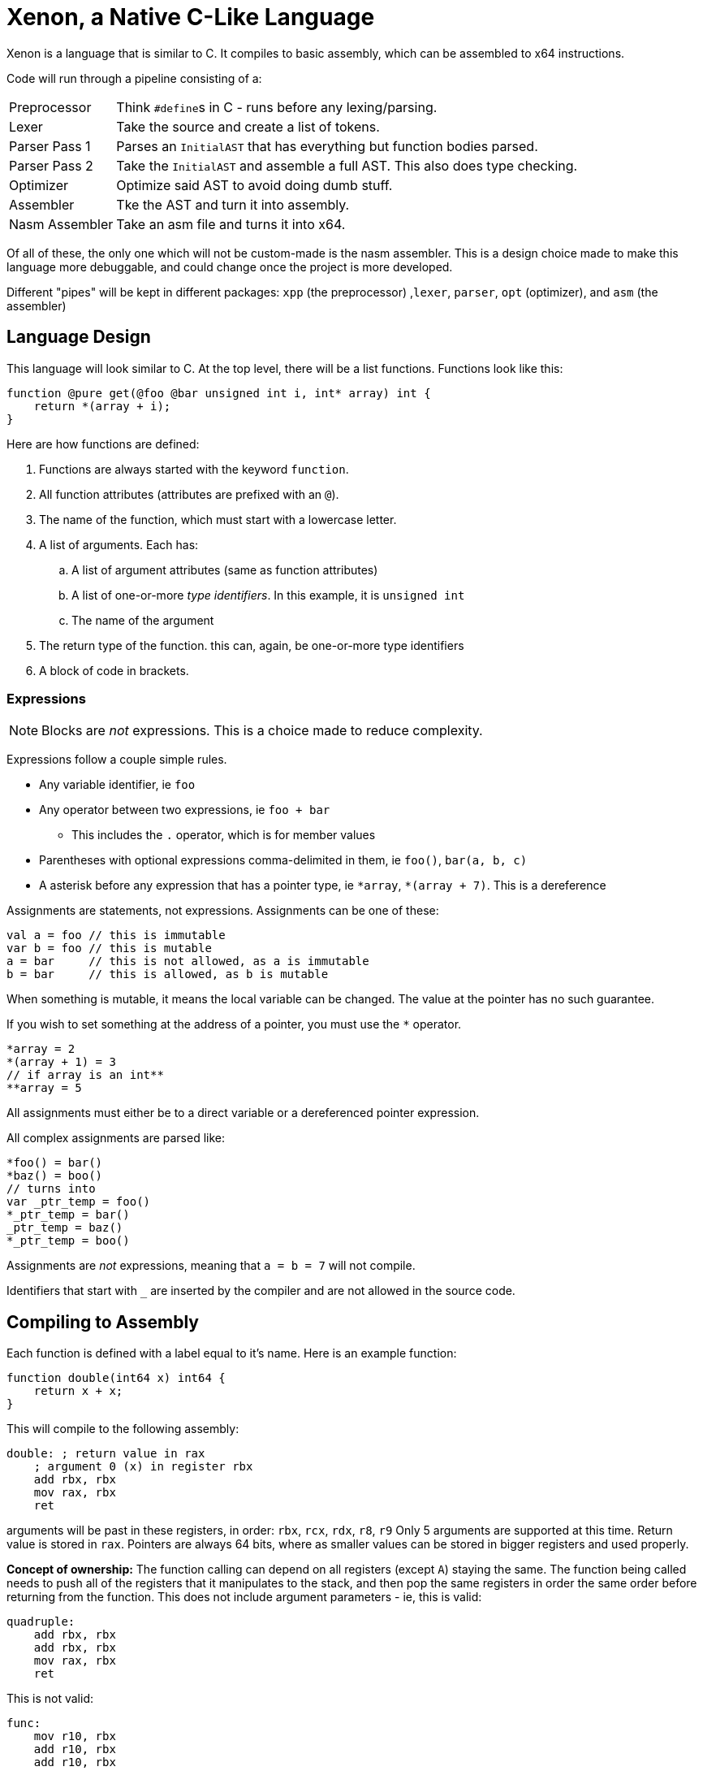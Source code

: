 = Xenon, a Native C-Like Language

Xenon is a language that is similar to C.
It compiles to basic assembly, which can be assembled to x64 instructions.

Code will run through a pipeline consisting of a:

[horizontal]

Preprocessor:: Think ``#define``s in C - runs before any lexing/parsing.
Lexer:: Take the source and create a list of tokens.
Parser Pass 1:: Parses an `InitialAST` that has everything but function bodies parsed.
Parser Pass 2:: Take the `InitialAST` and assemble a full AST. This also does type checking.
Optimizer:: Optimize said AST to avoid doing dumb stuff.
Assembler:: Tke the AST and turn it into assembly.
Nasm Assembler:: Take an asm file and turns it into x64.

Of all of these, the only one which will not be custom-made is the nasm assembler.
This is a design choice made to make this language more debuggable,
and could change once the project is more developed.

Different "pipes" will be kept in different packages: `xpp` (the preprocessor) ,`lexer`, `parser`, `opt` (optimizer), and `asm` (the assembler)

== Language Design

This language will look similar to C.
At the top level, there will be a list functions. Functions look like this:

[source,c]
----
function @pure get(@foo @bar unsigned int i, int* array) int {
    return *(array + i);
}
----


Here are how functions are defined:

. Functions are always started with the keyword `function`.
. All function attributes (attributes are prefixed with an `@`).
. The name of the function, which must start with a lowercase letter.
. A list of arguments. Each has:
.. A list of argument attributes (same as function attributes)
.. A list of one-or-more _type identifiers_. In this example, it is `unsigned int`
.. The name of the argument
. The return type of the function. this can, again, be one-or-more type identifiers
. A block of code in brackets.

=== Expressions

NOTE: Blocks are _not_ expressions. This is a choice made to reduce complexity.

Expressions follow a couple simple rules.

* Any variable identifier,
ie `foo`
* Any operator between two expressions,
ie `foo + bar`
** This includes the `.` operator, which is for member values
* Parentheses with optional expressions comma-delimited in them,
ie `foo()`, `bar(a, b, c)`
* A asterisk before any expression that has a pointer type,
ie `\*array`, `*(array + 7)`. This is a dereference

Assignments are statements, not expressions.
Assignments can be one of these:

[source, c]
----
val a = foo // this is immutable
var b = foo // this is mutable
a = bar     // this is not allowed, as a is immutable
b = bar     // this is allowed, as b is mutable
----

When something is mutable, it means the local variable can be changed.
The value at the pointer has no such guarantee.

If you wish to set something at the address of a pointer, you must use the `*` operator.

[source, c]
----
*array = 2
*(array + 1) = 3
// if array is an int**
**array = 5
----
All assignments must either be to a direct variable or a dereferenced pointer expression.

All complex assignments are parsed like:

[source, c]
----
*foo() = bar()
*baz() = boo()
// turns into
var _ptr_temp = foo()
*_ptr_temp = bar()
_ptr_temp = baz()
*_ptr_temp = boo()
----
Assignments are _not_ expressions, meaning that `a = b = 7` will not compile.

Identifiers that start with `_` are inserted by the compiler and are not allowed in the source code.

== Compiling to Assembly

Each function is defined with a label equal to it's name.
Here is an example function:

[source, c]
----
function double(int64 x) int64 {
    return x + x;
}
----
This will compile to the following assembly:
[source, asm]
----
double: ; return value in rax
    ; argument 0 (x) in register rbx
    add rbx, rbx
    mov rax, rbx
    ret
----
arguments will be past in these registers, in order: `rbx`, `rcx`, `rdx`, `r8`, `r9`
Only 5 arguments are supported at this time.
Return value is stored in `rax`.
Pointers are always 64 bits,
where as smaller values can be stored in bigger registers and used properly.

**Concept of ownership:** The function calling can depend on all registers (except `A`) staying the same.
The function being called needs to push all of the registers that it manipulates to the stack,
and then pop the same registers in order the same order before returning from the function.
This does not include argument parameters - ie, this is valid:
[source, asm]
----
quadruple:
    add rbx, rbx
    add rbx, rbx
    mov rax, rbx
    ret
----
This is not valid:
[source, asm]
----
func:
    mov r10, rbx
    add r10, rbx
    add r10, rbx
    mov rax, r10
    ret
----

Because this compiles to assembly, the compiler can output relevant context as comments in the assembly code,
which helps debugging.
In the assembly example above, the comments were generated by the compiler,
and not handwritten.

== Current Issues

There are many things that you should be able to do that will crash with a NotImplementedException.
Because writing these down will lead to them being quickly outdated,
I'm only going to document shortcomings that will *not* crash the compiler.

* Functions are not checked to make sure they return, nor is the return type checked